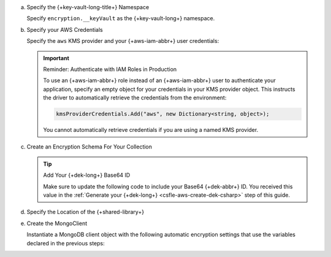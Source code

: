 a. Specify the {+key-vault-long-title+} Namespace

   Specify ``encryption.__keyVault`` as the {+key-vault-long+}
   namespace.

   .. literalinclude:: /includes/generated/in-use-encryption/csfle/dotnet/aws/reader/CSFLE/InsertEncryptedDocument.cs
      :start-after: start-key-vault
      :end-before: end-key-vault
      :language: csharp
      :dedent:

#. Specify your AWS Credentials

   Specify the ``aws`` KMS provider and your {+aws-iam-abbr+} user
   credentials:

   .. literalinclude:: /includes/generated/in-use-encryption/csfle/dotnet/aws/reader/CSFLE/InsertEncryptedDocument.cs
      :start-after: start-kmsproviders
      :end-before: end-kmsproviders
      :language: csharp
      :dedent:

   .. important:: Reminder: Authenticate with IAM Roles in Production

      To use an {+aws-iam-abbr+} role instead of an {+aws-iam-abbr+} user 
      to authenticate your application,
      specify an empty object for your credentials in your KMS provider
      object. This instructs the driver to automatically retrieve the credentials
      from the environment:

      .. code-block:: csharp

          kmsProviderCredentials.Add("aws", new Dictionary<string, object>);  

      You cannot automatically retrieve credentials if you are using a named KMS provider.

#. Create an Encryption Schema For Your Collection

   .. tip:: Add Your {+dek-long+} Base64 ID

      Make sure to update the following code to include your Base64
      {+dek-abbr+} ID. You received this value in the
      :ref:`Generate your {+dek-long+} <csfle-aws-create-dek-csharp>` step of this
      guide.

   .. literalinclude:: /includes/generated/in-use-encryption/csfle/dotnet/aws/reader/CSFLE/InsertEncryptedDocument.cs
      :start-after: start-schema
      :end-before: end-schema
      :language: csharp
      :dedent:

#. Specify the Location of the {+shared-library+}

   .. literalinclude:: /includes/generated/in-use-encryption/csfle/dotnet/aws/reader/CSFLE/InsertEncryptedDocument.cs
      :start-after: start-extra-options
      :end-before: end-extra-options
      :language: csharp
      :dedent:

   .. include:: /includes/tutorials/csfle-shared-lib-learn-more.rst

#. Create the MongoClient

   Instantiate a MongoDB client object with the following automatic
   encryption settings that use the variables declared in the previous steps:

   .. tabs::

      .. tab:: C# Driver v3.0+
         :tabid: csharp-v3

         .. literalinclude:: /includes/generated/in-use-encryption/csfle/dotnet/aws/reader/CSFLE/InsertEncryptedDocument.cs
            :start-after: start-client
            :end-before: end-client
            :language: csharp
            :dedent:
      
      .. tab:: C# Driver < v3.0
         :tabid: csharp-v2

         .. literalinclude:: /includes/generated/in-use-encryption/csfle/dotnet/aws/reader/CSFLE/InsertEncryptedDocument.cs
            :start-after: MongoClientSettings.Extensions.AddAutoEncryption(); // .NET/C# Driver v3.0 or later only
            :end-before: end-client
            :language: csharp
            :dedent:
